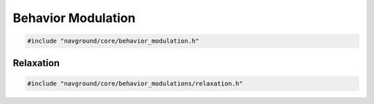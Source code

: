 ===================
Behavior Modulation
===================

.. code-block:: cpp
   
   #include "navground/core/behavior_modulation.h"

.. doxygenclass:: navground::core::BehaviorModulation
    :members:

Relaxation
==========

.. code-block:: cpp
   
   #include "navground/core/behavior_modulations/relaxation.h"

.. doxygenclass:: navground::core::RelaxationModulation
    :members: